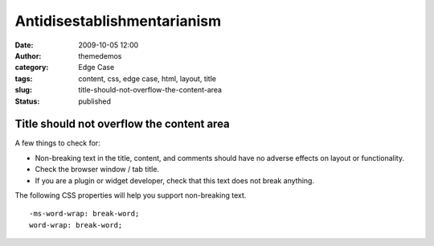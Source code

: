 Antidisestablishmentarianism
############################
:date: 2009-10-05 12:00
:author: themedemos
:category: Edge Case
:tags: content, css, edge case, html, layout, title
:slug: title-should-not-overflow-the-content-area
:status: published

Title should not overflow the content area
------------------------------------------

A few things to check for:

-  Non-breaking text in the title, content, and comments should have no
   adverse effects on layout or functionality.
-  Check the browser window / tab title.
-  If you are a plugin or widget developer, check that this text does
   not break anything.

The following CSS properties will help you support non-breaking text.

::

    -ms-word-wrap: break-word;
    word-wrap: break-word;

 
